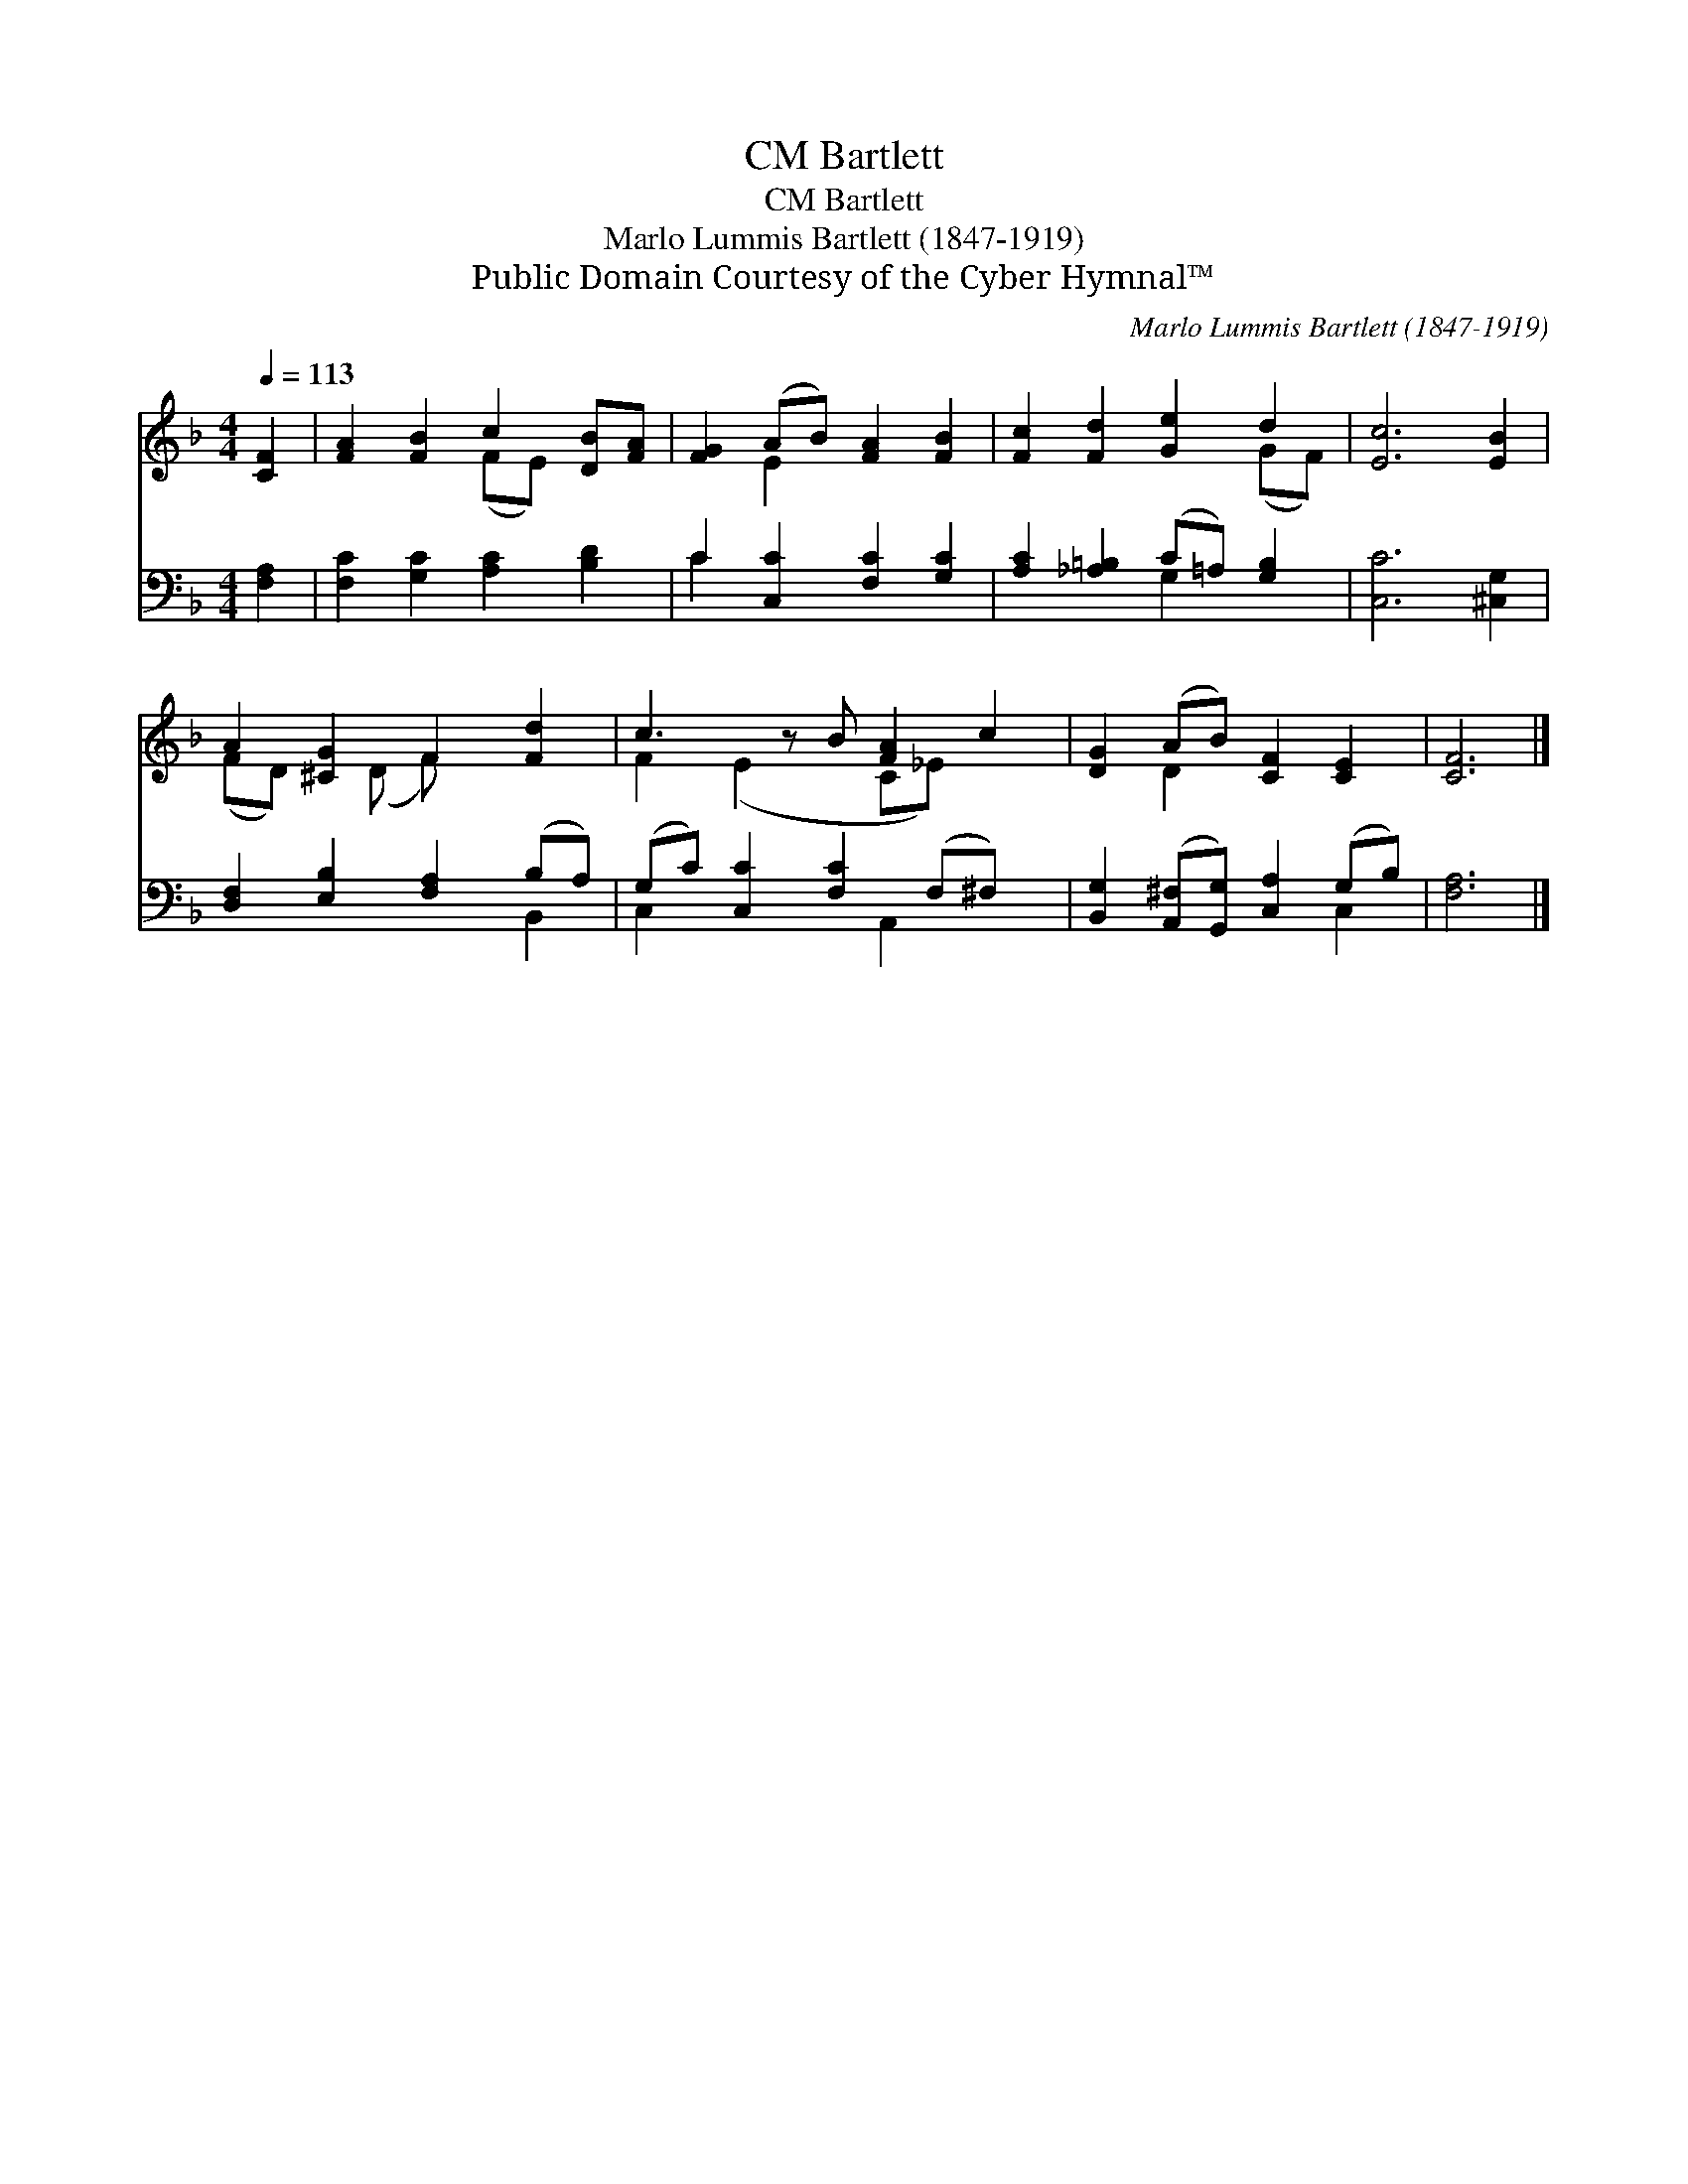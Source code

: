 X:1
T:Bartlett, CM
T:Bartlett, CM
T:Marlo Lummis Bartlett (1847-1919)
T:Public Domain Courtesy of the Cyber Hymnal™
C:Marlo Lummis Bartlett (1847-1919)
Z:Public Domain
Z:Courtesy of the Cyber Hymnal™
%%score ( 1 2 ) ( 3 4 )
L:1/8
Q:1/4=113
M:4/4
K:F
V:1 treble 
V:2 treble 
V:3 bass 
V:4 bass 
V:1
 [CF]2 | [FA]2 [FB]2 c2 [DB][FA] | [FG]2 (AB) [FA]2 [FB]2 | [Fc]2 [Fd]2 [Ge]2 d2 | [Ec]6 [EB]2 | %5
 A2 [^CG]2 F2 [Fd]2 | c3 z B [FA]2 c2 | [DG]2 (AB) [CF]2 [CE]2 | [CF]6 |] %9
V:2
 x2 | x4 (FE) x2 | x2 E2 x4 | x6 (GF) | x8 | (FD) x (D F) x3 | F2 (E2 x C_E) x2 | x2 D2 x4 | x6 |] %9
V:3
 [F,A,]2 | [F,C]2 [G,C]2 [A,C]2 [B,D]2 | C2 [C,C]2 [F,C]2 [G,C]2 | %3
 [A,C]2 [_A,=B,]2 (C=A,) [G,B,]2 | [C,C]6 [^C,G,]2 | [D,F,]2 [E,B,]2 [F,A,]2 (B,A,) | %6
 (G,C) [C,C]2 [F,C]2 (F,^F,) x | [B,,G,]2 ([A,,^F,][G,,G,]) [C,A,]2 (G,B,) | [F,A,]6 |] %9
V:4
 x2 | x8 | C2 x6 | x4 G,2 x2 | x8 | x6 B,,2 | C,2 x3 A,,2 x2 | x6 C,2 | x6 |] %9

